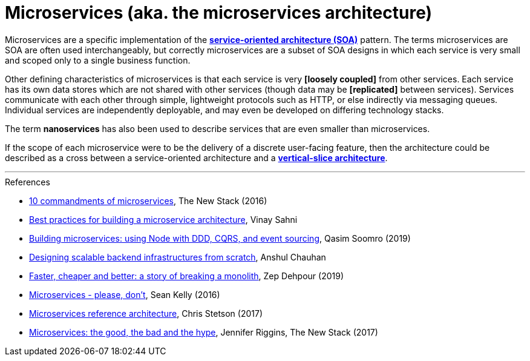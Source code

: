 = Microservices (aka. the microservices architecture)

Microservices are a specific implementation of the
*link:./service-oriented-architecture.adoc[service-oriented architecture (SOA)]* pattern. The terms
microservices are SOA are often used interchangeably, but correctly microservices are a subset of
SOA designs in which each service is very small and scoped only to a single business function.

Other defining characteristics of microservices is that each service is very *[loosely coupled]*
from other services. Each service has its own data stores which are not shared with other services
(though data may be *[replicated]* between services). Services communicate with each other through
simple, lightweight protocols such as HTTP, or else indirectly via messaging queues. Individual
services are independently deployable, and may even be developed on differing technology stacks.

The term *nanoservices* has also been used to describe services that are even smaller than
microservices.

If the scope of each microservice were to be the delivery of a discrete user-facing feature, then
the architecture could be described as a cross between a service-oriented architecture and a
*link:./vertical-slice-architecture.adoc[vertical-slice architecture]*.

''''

.References
****
* https://thenewstack.io/ten-commandments-microservices/[10 commandments of microservices], The New Stack (2016)

* https://www.vinaysahni.com/best-practices-for-building-a-microservice-architecture[Best practices for building a microservice architecture], Vinay Sahni

* https://medium.com/@qasimsoomro/building-microservices-using-node-js-with-ddd-cqrs-and-event-sourcing-part-1-of-2-52e0dc3d81df[Building microservices: using Node with DDD, CQRS, and event sourcing], Qasim Soomro (2019)

* https://www.linkedin.com/pulse/designing-scalable-backend-infrastructures-from-scratch-chauhan[Designing scalable backend infrastructures from scratch], Anshul Chauhan

* https://zepworks.com/posts/faster-better-cheaper-and-re-architecture/[Faster, cheaper and better: a story of breaking a monolith], Zep Dehpour (2019)

* https://riak.com/posts/technical/microservices-please-dont/[Microservices - please, don't], Sean Kelly (2016)

* https://www.nginx.com/resources/library/microservices-reference-architecture/[Microservices reference architecture], Chris Stetson (2017)

* https://thenewstack.io/beauty-beast-justgivings-microservices-transformation/[Microservices: the good, the bad and the hype], Jennifer Riggins, The New Stack (2017)
****
